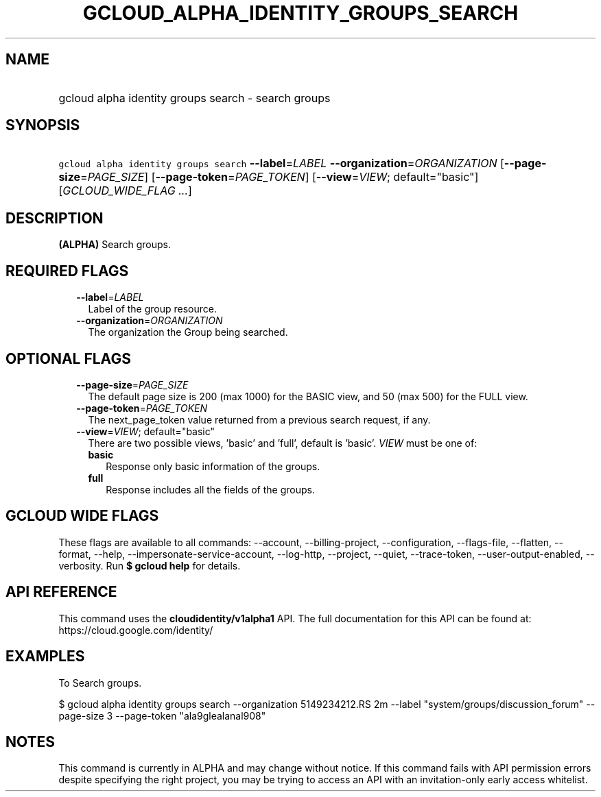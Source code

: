 
.TH "GCLOUD_ALPHA_IDENTITY_GROUPS_SEARCH" 1



.SH "NAME"
.HP
gcloud alpha identity groups search \- search groups



.SH "SYNOPSIS"
.HP
\f5gcloud alpha identity groups search\fR \fB\-\-label\fR=\fILABEL\fR \fB\-\-organization\fR=\fIORGANIZATION\fR [\fB\-\-page\-size\fR=\fIPAGE_SIZE\fR] [\fB\-\-page\-token\fR=\fIPAGE_TOKEN\fR] [\fB\-\-view\fR=\fIVIEW\fR;\ default="basic"] [\fIGCLOUD_WIDE_FLAG\ ...\fR]



.SH "DESCRIPTION"

\fB(ALPHA)\fR Search groups.



.SH "REQUIRED FLAGS"

.RS 2m
.TP 2m
\fB\-\-label\fR=\fILABEL\fR
Label of the group resource.

.TP 2m
\fB\-\-organization\fR=\fIORGANIZATION\fR
The organization the Group being searched.


.RE
.sp

.SH "OPTIONAL FLAGS"

.RS 2m
.TP 2m
\fB\-\-page\-size\fR=\fIPAGE_SIZE\fR
The default page size is 200 (max 1000) for the BASIC view, and 50 (max 500) for
the FULL view.

.TP 2m
\fB\-\-page\-token\fR=\fIPAGE_TOKEN\fR
The next_page_token value returned from a previous search request, if any.

.TP 2m
\fB\-\-view\fR=\fIVIEW\fR; default="basic"
There are two possible views, 'basic' and 'full', default is 'basic'. \fIVIEW\fR
must be one of:

.RS 2m
.TP 2m
\fBbasic\fR
Response only basic information of the groups.

.TP 2m
\fBfull\fR
Response includes all the fields of the groups.

.RE
.sp



.RE
.sp

.SH "GCLOUD WIDE FLAGS"

These flags are available to all commands: \-\-account, \-\-billing\-project,
\-\-configuration, \-\-flags\-file, \-\-flatten, \-\-format, \-\-help,
\-\-impersonate\-service\-account, \-\-log\-http, \-\-project, \-\-quiet,
\-\-trace\-token, \-\-user\-output\-enabled, \-\-verbosity. Run \fB$ gcloud
help\fR for details.



.SH "API REFERENCE"

This command uses the \fBcloudidentity/v1alpha1\fR API. The full documentation
for this API can be found at: https://cloud.google.com/identity/



.SH "EXAMPLES"

To Search groups.

$ gcloud alpha identity groups search \-\-organization 5149234212.RS 2m
\-\-label "system/groups/discussion_forum"
\-\-page\-size 3 \-\-page\-token "ala9glealanal908"

.RE



.SH "NOTES"

This command is currently in ALPHA and may change without notice. If this
command fails with API permission errors despite specifying the right project,
you may be trying to access an API with an invitation\-only early access
whitelist.

